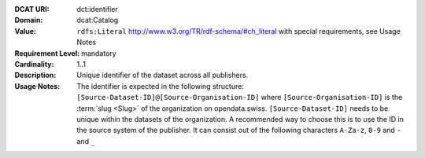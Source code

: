 :DCAT URI: dct:identifier
:Domain: dcat:Catalog
:Value: ``rdfs:Literal`` http://www.w3.org/TR/rdf-schema/#ch_literal with
        special requirements, see Usage Notes
:Requirement Level: mandatory
:Cardinality: 1..1
:Description: Unique identifier of the dataset across all publishers.
:Usage Notes: The identifier is expected in the following structure:
              ``[Source-Dataset-ID]@[Source-Organisation-ID]`` where
              ``[Source-Organisation-ID]`` is the :term:`slug <Slug>` of
              the organization on opendata.swiss.
              ``[Source-Dataset-ID]`` needs to be unique within the
              datasets of the organization. A recommended way to choose this
              is to use the ID in the source system of the
              publisher. It can consist out of the following characters
              ``A-Za-z``, ``0-9`` and ``-`` and ``_``
